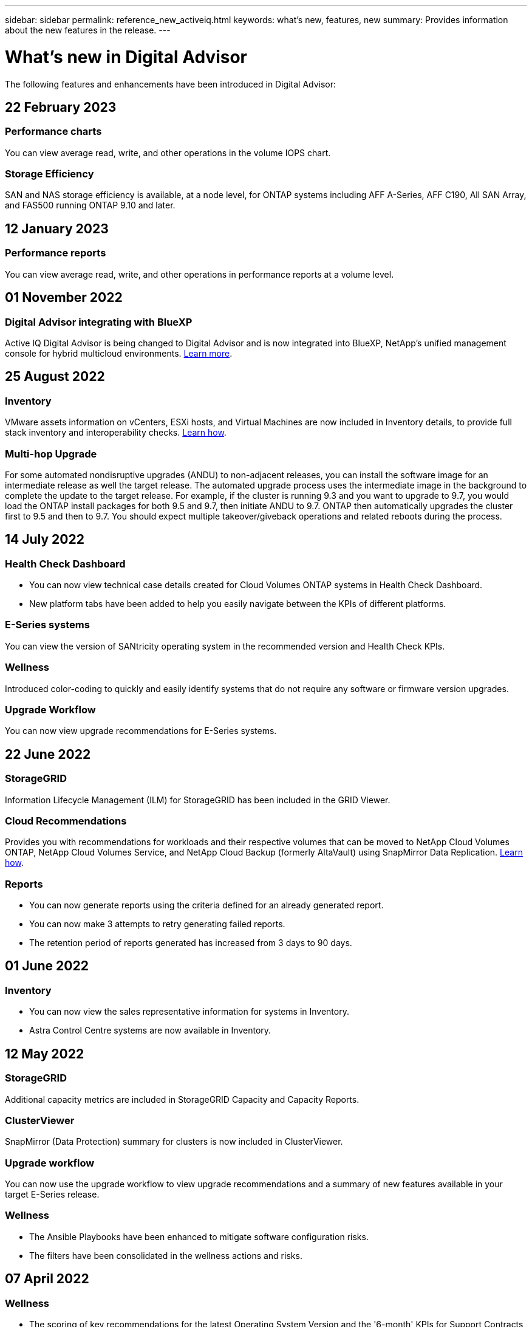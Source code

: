 ---
sidebar: sidebar
permalink: reference_new_activeiq.html
keywords: what's new, features, new
summary: Provides information about the new features in the release.
---

= What's new in Digital Advisor
:toc: macro
:toclevels: 1
:hardbreaks:
:nofooter:
:icons: font
:linkattrs:
:imagesdir: ./media/

[.lead]

The following features and enhancements have been introduced in Digital Advisor:

== 22 February 2023

=== Performance charts
You can view average read, write, and other operations in the volume IOPS chart.

=== Storage Efficiency
SAN and NAS storage efficiency is available, at a node level, for ONTAP systems including AFF A-Series, AFF C190, All SAN Array, and FAS500 running ONTAP 9.10 and later.

== 12 January 2023

=== Performance reports
You can view average read, write, and other operations in performance reports at a volume level.

== 01 November 2022

=== Digital Advisor integrating with BlueXP
Active IQ Digital Advisor is being changed to Digital Advisor and is now integrated into BlueXP, NetApp’s unified management console for hybrid multicloud environments. link:digital-advisor-integration-with-bluexp.html[Learn more]. 

== 25 August 2022

=== Inventory
VMware assets information on vCenters, ESXi hosts, and Virtual Machines are now included in Inventory details, to provide full stack inventory and interoperability checks. link:task-integrating-with-cloud-insights-to-view-vm-details.html[Learn how].

=== Multi-hop Upgrade 
For some automated nondisruptive upgrades (ANDU) to non-adjacent releases, you can install the software image for an intermediate release as well the target release. The automated upgrade process uses the intermediate image in the background to complete the update to the target release. For example, if the cluster is running 9.3 and you want to upgrade to 9.7, you would load the ONTAP install packages for both 9.5 and 9.7, then initiate ANDU to 9.7. ONTAP then automatically upgrades the cluster first to 9.5 and then to 9.7. You should expect multiple takeover/giveback operations and related reboots during the process.

== 14 July 2022

=== Health Check Dashboard

* You can now view technical case details created for Cloud Volumes ONTAP systems in Health Check Dashboard.
* New platform tabs have been added to help you easily navigate between the KPIs of different platforms.

=== E-Series systems
You can view the version of SANtricity operating system in the recommended version and Health Check KPIs.

=== Wellness
Introduced color-coding to quickly and easily identify systems that do not require any software or firmware version upgrades.

=== Upgrade Workflow
You can now view upgrade recommendations for E-Series systems.

== 22 June 2022

=== StorageGRID
Information Lifecycle Management (ILM) for StorageGRID has been included in the GRID Viewer.

=== Cloud Recommendations
Provides you with recommendations for workloads and their respective volumes that can be moved to NetApp Cloud Volumes ONTAP, NetApp Cloud Volumes Service, and NetApp Cloud Backup (formerly AltaVault) using SnapMirror Data Replication. link:task-informed-decisions-based-on-cloud-recommendations.html[Learn how].

=== Reports

* You can now generate reports using the criteria defined for an already generated report.
* You can now make 3 attempts to retry generating failed reports.
* The retention period of reports generated has increased from 3 days to 90 days.

== 01 June 2022

=== Inventory

* You can now view the sales representative information for systems in Inventory.
* Astra Control Centre systems are now available in Inventory.

== 12 May 2022

=== StorageGRID
Additional capacity metrics are included in StorageGRID Capacity and Capacity Reports.

=== ClusterViewer
SnapMirror (Data Protection) summary for clusters is now included in ClusterViewer.

=== Upgrade workflow
You can now use the upgrade workflow to view upgrade recommendations and a summary of new features available in your target E-Series release.

=== Wellness
* The Ansible Playbooks have been enhanced to mitigate software configuration risks.
* The filters have been consolidated in the wellness actions and risks.

== 07 April 2022

=== Wellness

* The scoring of key recommendations for the latest Operating System Version and the '6-month' KPIs for Support Contracts and End of Support has been lowered to align with their reduced urgency to resolve.
* The key recommendations for Remote Management and HA Pair (Recommended Configuration) have been updated to include URLs to the NetApp Support Site for customer self-service.

== 31 March 2022

=== StorageGRID
You can view information about Tenants and Buckets in the GRID Viewer.

== 24 March 2022

=== Health Check Dashboard

* Enhancements and bug fixes to Health Assessment Executive Summary PPT.
* Ability to generate a minimum recommended version upgrade plan.
* Enhancements to Health Check tiles to identify the number of nodes that require attention for each KPI.

=== StorageGRID
You can view grid configuration details in the GRID Viewer.

=== BlueXP
BlueXP users can now open Digital Advisor links in new tabs, wherever applicable, similar to the existing functionality in Digital Advisor.

== 12 January 2022

=== Config Drift

* You can clone a template to make a copy of the original template.
* You can share golden templates with other entitled users with read-only or full access to these templates.
link:task_manage_template.html[Learn how].

== 15 December 2021

=== Reports

* *Cluster Viewer Report*: This report provides information about a single cluster or multiple clusters at a customer and watchlist level. You can use the ClusterViewer Report to download all the information in a single file. You can generate this report only for watchlist with up to 100 nodes.

* *Performance Report*: This report provides information, at a watchlist level, about the performance of a cluster, node, local tier (aggregate), and volume in a single zip file. Each zip file contains performance data for a single clusters, which helps the user analyze data of each cluster. You can generate this report only for watchlist with up to 100 nodes.

=== Integration with E-Series systems
You can view the capacity details and performance graph of a selected E-series system in Digital Advisor.

== 18 November 2021

=== Storage Efficiency
You can view the storage efficiency details for nodes that are maintained and monitored by NetApp Cloud Insights.

== 11 November 2021

=== Health Check Dashboard

* Added icons on those Health Check tiles which are only applicable for systems with the SupportEdge Advisor and SupportEdge Expert support offerings.  The enhancements have been made to Recommended Software–Software Currency and Firmware Currency sections, Recommended Configuration, and Best Practices.
* Added a Confidential Data banner for Internal and External (Customers and Partners) users on the Digital Advisor–Reports screen.

=== Wellness and Upgrade Widgets
Enhanced the dashboard with E-Series upgrade recommendations and risk triggered date added to column in the Wellness Action History.

=== ClusterViewer
The ClusterViewer Stack Visualization module has been enhanced to include the Zoom in/Zoom out and Save Image feature.

=== Storage Efficiency
You can view the storage efficiency details for systems that are maintained and monitored by NetApp Cloud Insights.

== 14 October 2021

=== Ansible Inventory
You can now generate Ansible inventory files in .yml and .ini file formats at the region and site level. link:task_view_inventory_details.html[Learn how].

=== Inactive Data Reporting (IDR)
From the FabricPool Advisor screen, you can activate inactive data reporting (IDR) to monitor aggregates and generate an Ansible Playbook. 

=== Drift Timeline Report
You can compare the AutoSupport data of the last 90 days and generate a drift timeline report. link:task_generate_drift_timeline_report.html[Learn how].

=== Compliant Systems Toggle
The Health Check dashboard has been enhanced with a toggle for the Minimum OS and Latest OS tabs so that you can view the systems, which are compliant and not compliant with the minimum requirements of the recommended and latest version.

=== Key Recommendations Summary
On the Health Check dashboard, you can view a summary of the top 5 overall key recommendations.

=== Tabs for NetApp Cloud Volumes ONTAP and E-Series Platforms
The Health Check dashboard has been enhanced with Cloud Volumes ONTAP ** and E-Series tabs so that you can view the Health Check KPIs and details for those platforms.

A tab for 'ONTAP' has also been added along with the other platforms, which are now enabled.

=== Capacity
You can view the capacity details about the NetApp Cloud Volumes ONTAP systems in Digital Advisor.

=== Reports
The reporting timeline has been extended to 12 months. You will also receive a notification when the schedule report is about to expire.

== 30 September 2021

=== Customer Qualified Version
Customer Qualified Version helps a Support Account Manager (SAM) manage a portion of their customer's install base, which hosts applications requiring:

* An earlier and sometimes unsupported version of ONTAP
* Or a customer's install base tested and certified to use a certain OS version.

=== Technical Case Workflow
In both the dashboard and drill down screen, graphical enhancements have been made to the data chart and line graph.  You have an option to view that data in a bar graph as well.
In the line-graph window, you can view, select, and deselect graphs for Open, Closed, and Total cases in both these user interfaces.

=== Performance Graphs
You can now download the performance graphs in PNG and JPG format, in addition to the CSV format.

=== End of Support (EOS) Controllers Beyond 12 Months
The Health Check Dashboard has been enhanced with a tab displaying controllers with an EOS exceeding 12 months.

== 16 September 2021

=== Wellness

* The Ransomware Defense widget is now part of Wellness workflow instead of a standalone widget.
* In the Wellness Review email, you’ll find information about the Ransomware Defense instead of Renewals.

=== Capacity
You can view the capacity details about the NetApp ONTAP® Select systems in Digital Advisor.

=== ClusterViewer
You can view the cabling faults and other errors in the Visualization tab of ClusterViewer.

== 06 September 2021

=== StorageGRID

* View AutoSupport: View the AutoSupport logs for the StorageGRID and the underlying nodes.
* StorageGRID Appliance details: View StorageGRID appliance details such as the node type, appliance model, drive size, drive type, RAID mode, and so on in the GRID Viewer - GRID Inventory section.
* Renewals: View the list of GRIDs and the underlying nodes that are due for renewal.
* E-series SANtricity risks: View E-series SANtricity risks for the underlying nodes in the GRID Dashboard - Wellness section.

=== Capacity Forecast
The Capacity Forecast widget has been updated with an improved algorithm that better accounts for system reconfigurations. link:reference_aiq_faq.html#capacity[Learn more].

== 26 August 2021

=== Digital Advisor Mobile Application
You can now enable biometric authentication on the Digital Advisor mobile application. The options available for authentication vary, depending on the features supported by your mobile phone.

Download the application to learn more:
link:https://play.google.com/store/apps/details?id=com.netapp.myautosupport[Digital Advisor Mobile Application (Android)^]
link:https://apps.apple.com/us/app/active-iq/id1230542480[Digital Advisor Mobile Application (iOS)^]

=== Wellness
Wellness widget has been enhanced with Ransomware Defense attribute. You can now view risks and corrective actions associated with ransomware detection, prevention, and recovery.

== 16 August 2021

=== Wellness Review
You can now generate the on-demand report. In addition, you can download the last scheduled report from the Wellness Review Subscription screen.

=== Inventory
In the Grid Inventory tab, you can now view the node details based on site level in an expandable and collapsible format.

=== Mixed-Model Cluster Flag
Where clusters have mixed-hardware models, the OS version applied across the cluster is the one which all nodes can use. As a result, the OS version of some nodes of more recent hardware models might be downrev from where they should be. To make these mixed-model clusters more visible, we have applied a "mixed model" icon.

=== Recommended Configuration / Storage Virtual Machine (SVM) Health: Volume-level Summary
Upon clicking the blue ‘Volume Summary’ box in the SVM table, a "pop-out" displays detailed information about the volumes which are hosted or attached to the specific serial number or physical node.

== 12 July 2021

=== System Firmware
You can now view information about the system firmware that is shipped along with the major and patch versions of ONTAP. You can access this feature from the Quick Links menu.

=== Health Check Dashboard

* The Health Check Dashboard has been enhanced to include a blue banner notifying users that the systems that are not supported by SupportEdge Advisor and SupportEdge Expert will not be factored in while calculating the health score.
* The Recommended Configuration widget has been enhanced to provide an in-depth analysis of the failed checks for your storage VM (SVM) and lets you take the recommended corrective actions for each risk.
* The recommended target ONTAP version is now the same for all nodes in a cluster configured with different hardware models. The target version is supported on all the nodes.
* You can now extend the EOS timeline for controllers, disks, and shelves through the purchase of a PVR. PVR dates and extension details, when purchased, are viewable in the end-of-support widget. The PVR details are also provided as part of the EOSL report.

=== Inventory
You can view the end dates of the support contracts for your hardware, software, and non-returnable disks on the detailed inventory page.

=== Support Offering Upgrade

* The user interface has been enhanced to display the specific support offering that you are subscribed to in Digital Advisor.
* You can now raise a request to upgrade your support offering subscription from the system dashboard to access more features. link:task_upgrade_support_offering.html[Learn how].

== 25 June 2021

=== Flex Subscription widget

* If you have opted for ONTAP Collector to obtain data on your capacity usage, you can view the details of your file shares and disks in the Shares and Disks tabs. You can save storage space by identifying those nearing committed capacity.
* The capacity usage, shown on the Keystone - Capacity Utilization dashboard and used for billing, is now based on the logical capacity.

== 17 June 2021

=== Reports
You can now generate aggregate volume performance reports for all volumes in a storage VM for any day, week, or month.

=== Wellness review email
The wellness review email has been enhanced to include information about the support and entitlements from the health check and upgrade actions.

=== Upgrade workflow

* The user interface has been enhanced to provide you with a table view of the information.
* You can now view information about the end of support of the ONTAP version in the Upgrade Details screen.

=== Config Drift

* Config Drift now supports over 200 AutoSupport sections for creating golden templates and generating drift reports across customer, site, group, watchlist, cluster, and host.
* Config drift allows you to mitigate deviations using Ansible playbooks which are included in the config drift report payload.

=== Health Check Dashboard
This feature has been enhanced to compare your storage VM (SVM) against a predefined catalog of risks to assess gaps and recommend the associated corrective actions.

== 09 June 2021

=== Health Check Dashboard
You can now view the number of systems based on which the health score is calculated. This enhancement is applicable for all the attributes in the Health Check Dashboard.

== 20 May 2021

=== Drift Chat for capacity addition requests
For real-time assistance on your capacity addition requests, chat with a salesperson directly from your dashboard. link:task_identify_capacity_system.html[Learn how].

== 29 April 2021

* Here's how to protect your systems against hackers and Ransomware attacks. link:task_increase_protection_against_hackers_and_Ransomware_attacks.html[Learn how].
* You can avoid the downtime and possible data loss. link:task_avoid_the_downtime_and_possible_data_loss.html[Learn how].
* Learn how to avoid a volume filling up to prevent an outage. link:task_avoid_a_volume_filling_up_to_prevent_an_outage.html[Learn how].

== 07 April 2021

=== Watchlist
When you access Digital Advisor for the first time, you should now create a watchlist instead of a dashboard. You can also view the dashboard for different watchlists, edit the details of an existing watchlist, and delete a watchlist.

== 24 February 2021

=== Config Drift

This release provides the following functionality:

* Ability to edit attributes during template creation.
* Grouping of AutoSupport sections.
* Generate or schedule a config drift report across customer, site, group, watchlist, cluster, and hostname. link:task_compare_config_drift_template.html[Learn how].

=== Reports
You can generate or schedule Capacity and Efficiency reports to view detailed information on the capacity and storage efficiency savings of your system.

== 10 February 2021

=== StorageGRID
StorageGRID Dashboard is enabled using the NextGen API framework.

You can use the StorageGRID Dashboard for viewing information at the Watchlist, Customer, Group, and Site level.

This release provides the following functionality:

* *Inventory widget:* View inventory of StorageGRID systems available under the selected level.
* *Wellness widget:* View all the Risks and Actions, including the ones related to StorageGRID if they are applicable based on existing ARS rules for the available systems.
* *Planning widget:*
** *Capacity Addition:* For any GRID sites that are exceeding the threshold of 70% of existing capacity, you’ll be notified. You have the option to add capacity for the StorageGRIDs in the site, for the next 1, 3, & 6 months if the capacity threshold is likely to exceed 70%.
** *Renewals:* For any StorageGRID systems for which the license contract has expired or is nearing expiration in the next 6 months, you’ll be notified. You can select one or more systems to raise a request to the NetApp support team for renewal.
* *GRID dashboard:* The GRID dashboard provides wellness, planning, and configuration details for the selected GRID.
* *Configuration widget:* Provides basic details of the selected StorageGRID in the widget, such as GRID Name, Host Name, Serial Number, Model, OS Version, Customer Name, Shipped Location, and Contact Details.
* *GRID Viewer:* From the *Configuration* widget, you can view the GRID configuration in detail by clicking the *GRID Viewer* link. From the *Configuration* widget, you can download the Site Details and Capacity Details for the selected StorageGRID by clicking the *Download* button in the *Grid Viewer* screen.
* *Site details:* This tab provides the Grid Summary and Storage Nodes available for each site.
* *GRID summary:* Contains basic information, such as License Type, License Capacity, number of installed nodes, Support Term (Date of termination of license contract), Primary Admin Node, and Primary Site of the Primary Admin Node. This tab also provides the Site name and the number of storage nodes tagged under the corresponding site. In this release, you can view the list of node names upon clicking the hyperlink available for viewing storage nodes for the corresponding site.
* *Capacity Details tab:* Provides the Grid Level and Site capacity details configured for the GRID. The Capacity details, such as Installed Storage Capacity, Available Storage Capacity, Total Used Storage Capacity, and Capacity used for Data and Metadata. These details are available at both the Grid and Site levels.

=== FabricPool Advisor
The Tier Data button has been added to the FabricPool dashboard, and it lets you tier data to low-cost object storage tiers using NetApp BlueXP.

=== Cloud ready workloads
You can view the different types of workloads that are available within your storage system and identify the workloads that are cloud-ready.

== 21 December 2020

=== Health Check Dashboard
The following widgets have been added to the dashboard:

* Recommended Software:  This widget provides a consolidated list of all the software and firmware upgrades and currency recommendations.
* Loss of Signal: This widget provides scores and information about the systems, which have stopped sending AutoSupport data for some reason. It provides information if no AutoSupport data has been received from a hostname within a 7-day period.

== 12 November 2020

=== Integrating data using APIs
You can use Digital Advisor APIs to pull data of interest and integrate it directly into your company’s workflow. link:concept_overview_API_service.html[Learn more].

=== Wellness - Upgrades widget
The enhanced Risk Advisor and Upgrade Advisor tabs enable you to view all the system risks and help you plan for an upgrade for mitigating all the risks.

=== Health Check Dashboard
The Recommended Configuration widget has been added to the dashboard, and it provides a summary on the number of systems that are monitored for remote management risks, spares and failed drives risks, and HA pair risks.

=== FabricPool Advisor
You can reduce your storage footprint and associated costs by monitoring your clusters, which have been classified into four categories: inactive local tier (aggregate) data, inactive volume data, tiered data, and those that are not IDR enabled.

=== Localization in Simplified Chinese and Japanese
Digital Advisor is now available in three languages – Chinese, English, and Japanese.

=== Reports
You can generate or schedule ClusterViewer reports to view detailed information on the physical and logical configuration of your systems. link:task_generate_reports.html[Learn how].

== 15 October 2020

=== Health Check Dashboard
The Digital Advisor Health Check Dashboard provides a point-in-time review of your overall environment. Based on the health check score, you can align your storage systems to the recommended NetApp best practices to facilitate longer-term planning and improve the health of your installed base.

=== Config Drift
This feature enables you compare the system and cluster configurations and the detect configuration deviations in near real time. link:task_add_config_drift_template.html[Learn how to add a config drift template].

=== AutoSupport
You can view your AutoSupport data and review the details.

=== Wellness Review Subscription
You can subscribe to receiving monthly email notifications that summarize wellness status of systems—that are nearing their renewal dates and require an upgrade for the NetApp products in your installed base. link:task_subscribe_to_wellness_review_email.html[Subscribe now].

=== Reports
You can use the reports feature to generate reports immediately or schedule a report to be generated on a weekly or monthly basis. link:task_generate_reports.html[Learn how].

=== Manual AutoSupport Upload
Manual AutoSupport Upload has been enhanced to improve the user experience. An additional column has been provided for remarks on the upload status.

=== Flex Subscription widget
You can monitor the committed, consumed, and burst storage capacity for your NetApp Keystone Flex Subscription Service.

== 30 September 2020

=== AFF and FAS firmware using Ansible Playbook
The documentation has been enhanced to include information about downloading, installing, and executing the AFF and FAS firmware ansible automation package.

link:task_update_AFF_FAS_firmware.html[Learn how to update AFF and FAS firmware using Ansible Playbook].

== 18 August 2020

=== Performance
Performance graphs have been enhanced to enable you to assess the performance of the volume. You can navigate and toggle between the node tab, cluster tab, the local tier tab, and the volume tab on the same screen. link:task_view_performance_graphs.html[Learn how].

=== AFF and FAS firmware using Ansible Playbook
The AFF and FAS firmware screen has been enhanced to provide a better user experience.

== 17 July 2020

=== Performance
Performance graphs have been enhanced to enable you to assess the performance of the local tier. You can navigate and toggle between the node tab, cluster tab, and the local tier tab on the same screen.

=== Wellness
The wellness attributes have been enhanced to view all the affected systems without having to drill-down to the actions and risks.

== 19 June 2020

=== Generate report for inventory
You can now generate report of the selected watchlist and emails the report to a maximum of 5 recipients. link:task_view_inventory_details.html[Learn how].

=== Performance
Performance graphs have been enhanced to enable you to assess the cluster performance of your storage system. You can navigate and toggle between the node tab and the cluster tab on the same screen.

=== Storage efficiency
The storage efficiency widget has been enhanced to enable you to view the storage efficiency ratio and savings at a cluster level. You can navigate and toggle between the node tab and the cluster tab on the same screen.

=== Update the default home page
You can now provide your feedback and let us know the reason you are updating the default home page screen for Digital Advisor.

=== Update to the inventory widget
The inventory widget has been enhanced to improve the user experience, by providing user-friendly date formats, additional columns for end of platform support and end of version support.

== 19 May 2020

=== Set the default home page
You can now set the default home page screen for Digital Advisor. You can either set it to Digital Advisor or Classic.

=== Storage efficiency
You can view the storage efficiency ratio and savings of your storage system with and without Snapshot copies for AFF systems, non-AFF systems, or both. You can view the storage efficiency information at a node level. link:task_analyze_storage_efficiency.html[Learn how].

=== Performance
Performance graphs enable you to assess the performance of your storage devices in different significant areas.

=== AFF and FAS firmware upgrades using Ansible Playbook
Update the AFF and FAS firmware using Ansible on your storage system to mitigate the identified risks and to keep your storage system up to date.

=== Disabling the wellness score feature
The wellness score feature is being temporarily disabled to improve the scoring algorithm and simplify the overall experience.

== 02 April 2020

=== Onboarding overview video
The onboarding video helps users to quickly get familiar with the options and features of Digital Advisor.

=== Wellness score
Wellness score provides customers with a consolidated score of their installed base based on the number of high risks and the expired contracts. Score can be good, average, or poor.

=== Risk summary
The risk summary provides detailed information about the risk, the impact of the risk, the corrective actions.

=== Support for acknowledging and disregarding risks
Provides the option to acknowledge a risk if you do want to mitigate or are unable to mitigate the risk.

== 19 March 2020

=== Upgrade workflow
You can use the upgrade workflow to view upgrade recommendations and a summary of new features available in your target ONTAP release. link:task_view_upgrade.html[Learn how].

=== Valuable insights
You can view the summary of the benefits that you received through Digital Advisor and your support contract. For selected systems, the value report consolidates the benefits from last one year. link:task_view_valuable_insight_widget.html[View now].

=== Drill into details
Provides deeper information, which is a powerful way to dig deeper into the data and gain immediate insights into the make-up of aggregated information as required.

=== Capacity additions
You can proactively identify systems that have exceeded capacity or are nearing 90% capacity and send a request to increase capacity.

== 29 February 2020

=== Enhanced user interfaces
The latest Digital Advisor Dashboards offer a personalized experience. It allows smooth and seamless navigation, with its intuitiveness, throughout different dashboards, widgets, and screens. It provides an	all-in-one experience. It communicates comparisons, relationships, and trends. It provides insights that help you detect and validate important relationships and meaningful differences based on the data that is presented by different dashboards.

=== Customizable dashboards
Helps you monitor your systems at a glance by providing key insights and analysis about your data on one or more pages or screens. You can also create up to 10 dashboards and make effective business decisions.

link:concept_overview_dashboard.html[Learn more].

=== Mitigate risks using Active IQ Unified Manager
You can view the risks and rectify them by using Active IQ Unified Manager. link:task_view_risks_remediated_unified_manager.html[Learn how].

=== Wellness
Provides detailed information about the status of your storage system that is classified into the following 6 widgets:
[disc]
* Performance & Efficiency
* Availability & Protection
* Capacity
* Configuration
* Security
* Renewals

See link:concept_overview_wellness.html[Analyze wellness attributes] for more details.

=== Smarter and faster search
Allows you to search parameters, such as serial number, system ID, host name, site name, group name, and cluster name using the single-system view. You can also search for group of systems, in addition, you can search by a customer name, site name, or group name by group of systems.
